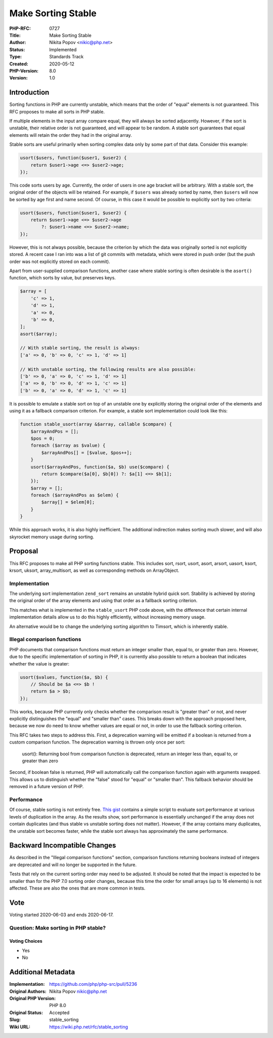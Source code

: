 Make Sorting Stable
===================

:PHP-RFC: 0727
:Title: Make Sorting Stable
:Author: Nikita Popov <nikic@php.net>
:Status: Implemented
:Type: Standards Track
:Created: 2020-05-12
:PHP-Version: 8.0
:Version: 1.0

Introduction
------------

Sorting functions in PHP are currently unstable, which means that the
order of "equal" elements is not guaranteed. This RFC proposes to make
all sorts in PHP stable.

If multiple elements in the input array compare equal, they will always
be sorted adjacently. However, if the sort is unstable, their relative
order is not guaranteed, and will appear to be random. A stable sort
guarantees that equal elements will retain the order they had in the
original array.

Stable sorts are useful primarily when sorting complex data only by some
part of that data. Consider this example:

.. code:: php

   usort($users, function($user1, $user2) {
       return $user1->age <=> $user2->age;
   });

This code sorts users by age. Currently, the order of users in one age
bracket will be arbitrary. With a stable sort, the original order of the
objects will be retained. For example, if ``$users`` was already sorted
by name, then ``$users`` will now be sorted by age first and name
second. Of course, in this case it would be possible to explicitly sort
by two criteria:

.. code:: php

   usort($users, function($user1, $user2) {
       return $user1->age <=> $user2->age
           ?: $user1->name <=> $user2->name;
   });

However, this is not always possible, because the criterion by which the
data was originally sorted is not explicitly stored. A recent case I ran
into was a list of git commits with metadata, which were stored in push
order (but the push order was not explicitly stored on each commit).

Apart from user-supplied comparison functions, another case where stable
sorting is often desirable is the ``asort()`` function, which sorts by
value, but preserves keys.

.. code:: php

   $array = [
       'c' => 1,
       'd' => 1,
       'a' => 0,
       'b' => 0,
   ];
   asort($array);

   // With stable sorting, the result is always:
   ['a' => 0, 'b' => 0, 'c' => 1, 'd' => 1]

   // With unstable sorting, the following results are also possible:
   ['b' => 0, 'a' => 0, 'c' => 1, 'd' => 1]
   ['a' => 0, 'b' => 0, 'd' => 1, 'c' => 1]
   ['b' => 0, 'a' => 0, 'd' => 1, 'c' => 1]

It is possible to emulate a stable sort on top of an unstable one by
explicitly storing the original order of the elements and using it as a
fallback comparison criterion. For example, a stable sort implementation
could look like this:

.. code:: php

   function stable_usort(array &$array, callable $compare) {
       $arrayAndPos = [];
       $pos = 0;
       foreach ($array as $value) {
           $arrayAndPos[] = [$value, $pos++];
       }
       usort($arrayAndPos, function($a, $b) use($compare) {
           return $compare($a[0], $b[0]) ?: $a[1] <=> $b[1];
       });
       $array = [];
       foreach ($arrayAndPos as $elem) {
           $array[] = $elem[0];
       }
   }

While this approach works, it is also highly inefficient. The additional
indirection makes sorting much slower, and will also skyrocket memory
usage during sorting.

Proposal
--------

This RFC proposes to make all PHP sorting functions stable. This
includes sort, rsort, usort, asort, arsort, uasort, ksort, krsort,
uksort, array_multisort, as well as corresponding methods on
ArrayObject.

Implementation
~~~~~~~~~~~~~~

The underlying sort implementation ``zend_sort`` remains an unstable
hybrid quick sort. Stability is achieved by storing the original order
of the array elements and using that order as a fallback sorting
criterion.

This matches what is implemented in the ``stable_usort`` PHP code above,
with the difference that certain internal implementation details allow
us to do this highly efficiently, without increasing memory usage.

An alternative would be to change the underlying sorting algorithm to
Timsort, which is inherently stable.

Illegal comparison functions
~~~~~~~~~~~~~~~~~~~~~~~~~~~~

PHP documents that comparison functions must return an integer smaller
than, equal to, or greater than zero. However, due to the specific
implementation of sorting in PHP, it is currently also possible to
return a boolean that indicates whether the value is greater:

.. code:: php

   usort($values, function($a, $b) {
       // Should be $a <=> $b !
       return $a > $b;
   });

This works, because PHP currently only checks whether the comparison
result is "greater than" or not, and never explicitly distinguishes the
"equal" and "smaller than" cases. This breaks down with the approach
proposed here, because we now do need to know whether values are equal
or not, in order to use the fallback sorting criterion.

This RFC takes two steps to address this. First, a deprecation warning
will be emitted if a boolean is returned from a custom comparison
function. The deprecation warning is thrown only once per sort:

   usort(): Returning bool from comparison function is deprecated,
   return an integer less than, equal to, or greater than zero

Second, if boolean false is returned, PHP will automatically call the
comparison function again with arguments swapped. This allows us to
distinguish whether the "false" stood for "equal" or "smaller than".
This fallback behavior should be removed in a future version of PHP.

Performance
~~~~~~~~~~~

Of course, stable sorting is not entirely free. `This
gist <https://gist.github.com/nikic/5d44cb5d0d7c1f414f455090a0193567>`__
contains a simple script to evaluate sort performance at various levels
of duplication in the array. As the results show, sort performance is
essentially unchanged if the array does not contain duplicates (and thus
stable vs unstable sorting does not matter). However, if the array
contains many duplicates, the unstable sort becomes faster, while the
stable sort always has approximately the same performance.

Backward Incompatible Changes
-----------------------------

As described in the "Illegal comparison functions" section, comparison
functions returning booleans instead of integers are deprecated and will
no longer be supported in the future.

Tests that rely on the current sorting order may need to be adjusted. It
should be noted that the impact is expected to be smaller than for the
PHP 7.0 sorting order changes, because this time the order for small
arrays (up to 16 elements) is not affected. These are also the ones that
are more common in tests.

Vote
----

Voting started 2020-06-03 and ends 2020-06-17.

Question: Make sorting in PHP stable?
~~~~~~~~~~~~~~~~~~~~~~~~~~~~~~~~~~~~~

Voting Choices
^^^^^^^^^^^^^^

-  Yes
-  No

Additional Metadata
-------------------

:Implementation: https://github.com/php/php-src/pull/5236
:Original Authors: Nikita Popov nikic@php.net
:Original PHP Version: PHP 8.0
:Original Status: Accepted
:Slug: stable_sorting
:Wiki URL: https://wiki.php.net/rfc/stable_sorting
